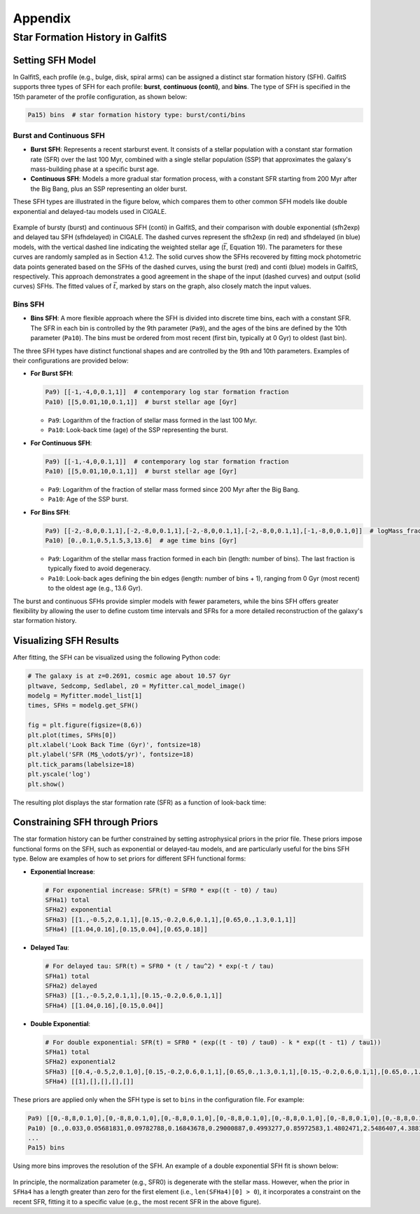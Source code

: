 Appendix
========

Star Formation History in GalfitS
---------------------------------

Setting SFH Model
~~~~~~~~~~~~~~~~~

In GalfitS, each profile (e.g., bulge, disk, spiral arms) can be assigned a distinct star formation history (SFH). GalfitS supports three types of SFH for each profile: **burst**, **continuous (conti)**, and **bins**. The type of SFH is specified in the 15th parameter of the profile configuration, as shown below:

.. code-block:: none

   Pa15) bins  # star formation history type: burst/conti/bins

Burst and Continuous SFH
^^^^^^^^^^^^^^^^^^^^^^^^^^

- **Burst SFH**: Represents a recent starburst event. It consists of a stellar population with a constant star formation rate (SFR) over the last 100 Myr, combined with a single stellar population (SSP) that approximates the galaxy's mass-building phase at a specific burst age.
- **Continuous SFH**: Models a more gradual star formation process, with a constant SFR starting from 200 Myr after the Big Bang, plus an SSP representing an older burst.

These SFH types are illustrated in the figure below, which compares them to other common SFH models like double exponential and delayed-tau models used in CIGALE.

.. figure:: ./fig/sfh_burst_conti.png
   :align: center

   Example of bursty (burst) and continuous SFH (conti) in GalfitS, and their comparison with double exponential (sfh2exp) and delayed tau SFH (sfhdelayed) in CIGALE. The dashed curves represent the sfh2exp (in red) and sfhdelayed (in blue) models, with the vertical dashed line indicating the weighted stellar age (:math:`\bar{t}`, Equation 19). The parameters for these curves are randomly sampled as in Section 4.1.2. The solid curves show the SFHs recovered by fitting mock photometric data points generated based on the SFHs of the dashed curves, using the burst (red) and conti (blue) models in GalfitS, respectively. This approach demonstrates a good agreement in the shape of the input (dashed curves) and output (solid curves) SFHs. The fitted values of :math:`\bar{t}`, marked by stars on the graph, also closely match the input values.

Bins SFH
^^^^^^^^

- **Bins SFH**: A more flexible approach where the SFH is divided into discrete time bins, each with a constant SFR. The SFR in each bin is controlled by the 9th parameter (``Pa9``), and the ages of the bins are defined by the 10th parameter (``Pa10``). The bins must be ordered from most recent (first bin, typically at 0 Gyr) to oldest (last bin).

The three SFH types have distinct functional shapes and are controlled by the 9th and 10th parameters. Examples of their configurations are provided below:

- **For Burst SFH**:

  .. code-block:: none

     Pa9) [[-1,-4,0,0.1,1]]  # contemporary log star formation fraction
     Pa10) [[5,0.01,10,0.1,1]]  # burst stellar age [Gyr]

  - ``Pa9``: Logarithm of the fraction of stellar mass formed in the last 100 Myr.
  - ``Pa10``: Look-back time (age) of the SSP representing the burst.

- **For Continuous SFH**:

  .. code-block:: none

     Pa9) [[-1,-4,0,0.1,1]]  # contemporary log star formation fraction
     Pa10) [[5,0.01,10,0.1,1]]  # burst stellar age [Gyr]

  - ``Pa9``: Logarithm of the fraction of stellar mass formed since 200 Myr after the Big Bang.
  - ``Pa10``: Age of the SSP burst.

- **For Bins SFH**:

  .. code-block:: none

     Pa9) [[-2,-8,0,0.1,1],[-2,-8,0,0.1,1],[-2,-8,0,0.1,1],[-2,-8,0,0.1,1],[-1,-8,0,0.1,0]]  # logMass_fraction formed at each time bin
     Pa10) [0.,0.1,0.5,1.5,3,13.6]  # age time bins [Gyr]

  - ``Pa9``: Logarithm of the stellar mass fraction formed in each bin (length: number of bins). The last fraction is typically fixed to avoid degeneracy.
  - ``Pa10``: Look-back ages defining the bin edges (length: number of bins + 1), ranging from 0 Gyr (most recent) to the oldest age (e.g., 13.6 Gyr).

The burst and continuous SFHs provide simpler models with fewer parameters, while the bins SFH offers greater flexibility by allowing the user to define custom time intervals and SFRs for a more detailed reconstruction of the galaxy's star formation history.

Visualizing SFH Results
~~~~~~~~~~~~~~~~~~~~~~~~

After fitting, the SFH can be visualized using the following Python code:

.. code-block:: python

    # The galaxy is at z=0.2691, cosmic age about 10.57 Gyr
    pltwave, Sedcomp, Sedlabel, z0 = Myfitter.cal_model_image()
    modelg = Myfitter.model_list[1]
    times, SFHs = modelg.get_SFH()

    fig = plt.figure(figsize=(8,6))
    plt.plot(times, SFHs[0])
    plt.xlabel('Look Back Time (Gyr)', fontsize=18)
    plt.ylabel('SFR (M$_\odot$/yr)', fontsize=18)
    plt.tick_params(labelsize=18)
    plt.yscale('log')
    plt.show()

The resulting plot displays the star formation rate (SFR) as a function of look-back time:

.. figure:: ./fig/sfh1.png
   :align: center

Constraining SFH through Priors
~~~~~~~~~~~~~~~~~~~~~~~~~~~~~~~

The star formation history can be further constrained by setting astrophysical priors in the prior file. These priors impose functional forms on the SFH, such as exponential or delayed-tau models, and are particularly useful for the bins SFH type. Below are examples of how to set priors for different SFH functional forms:

- **Exponential Increase**:

  .. code-block:: none

     # For exponential increase: SFR(t) = SFR0 * exp((t - t0) / tau)
     SFHa1) total
     SFHa2) exponential
     SFHa3) [[1.,-0.5,2,0.1,1],[0.15,-0.2,0.6,0.1,1],[0.65,0.,1.3,0.1,1]]
     SFHa4) [[1.04,0.16],[0.15,0.04],[0.65,0.18]]

- **Delayed Tau**:

  .. code-block:: none

     # For delayed tau: SFR(t) = SFR0 * (t / tau^2) * exp(-t / tau)
     SFHa1) total
     SFHa2) delayed
     SFHa3) [[1.,-0.5,2,0.1,1],[0.15,-0.2,0.6,0.1,1]]
     SFHa4) [[1.04,0.16],[0.15,0.04]]

- **Double Exponential**:

  .. code-block:: none

     # For double exponential: SFR(t) = SFR0 * (exp((t - t0) / tau0) - k * exp((t - t1) / tau1))
     SFHa1) total
     SFHa2) exponential2
     SFHa3) [[0.4,-0.5,2,0.1,0],[0.15,-0.2,0.6,0.1,1],[0.65,0.,1.3,0.1,1],[0.15,-0.2,0.6,0.1,1],[0.65,0.,1.3,0.1,1]]
     SFHa4) [[1],[],[],[],[]]

These priors are applied only when the SFH type is set to ``bins`` in the configuration file. For example:

.. code-block:: none

   Pa9) [[0,-8,8,0.1,0],[0,-8,8,0.1,0],[0,-8,8,0.1,0],[0,-8,8,0.1,0],[0,-8,8,0.1,0],[0,-8,8,0.1,0],[0,-8,8,0.1,0],[0,-8,8,0.1,0],[0,-8,8,0.1,0],[0,-8,8,0.1,0],[0,-8,8,0.1,0],[0,-8,8,0.1,0]]  # logMass_fraction formed at each time bin
   Pa10) [0.,0.033,0.05681831,0.09782788,0.16843678,0.29000887,0.4993277,0.85972583,1.4802471,2.5486407,4.3881655,7.5553966,13.008631]  # age time bins [Gyr]
   ...
   Pa15) bins

Using more bins improves the resolution of the SFH. An example of a double exponential SFH fit is shown below:

.. figure:: ./fig/sfh2.jpg
   :align: center

In principle, the normalization parameter (e.g., SFR0) is degenerate with the stellar mass. However, when the prior in ``SFHa4`` has a length greater than zero for the first element (i.e., ``len(SFHa4)[0] > 0``), it incorporates a constraint on the recent SFR, fitting it to a specific value (e.g., the most recent SFR in the above figure).
